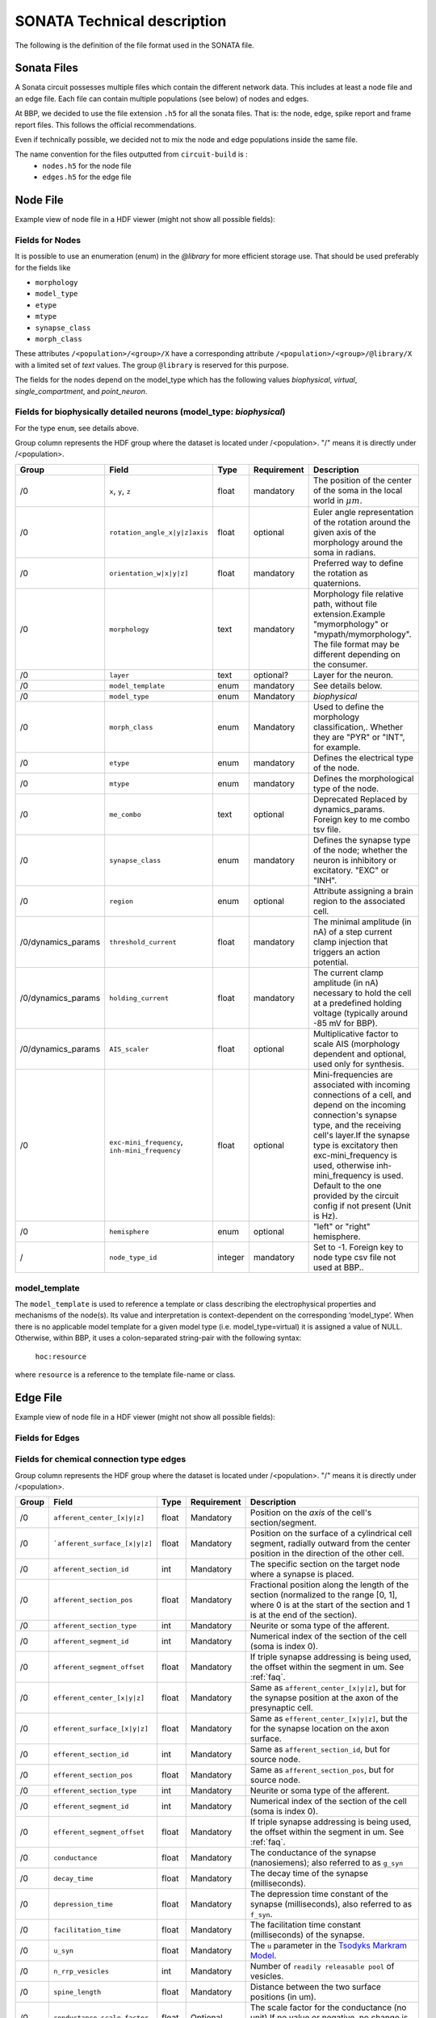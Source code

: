 .. _sonata_tech:
.. |snap| replace:: `Blue Brain SNAP`

SONATA Technical description
============================

The following is the definition of the file format used in the SONATA file.

Sonata Files
------------

A Sonata circuit possesses multiple files which contain the different network data. This includes
at least a node file and an edge file. Each file can contain multiple populations (see below)
of nodes and edges.

At BBP, we decided to use the file extension ``.h5`` for all the sonata files. That is: the node,
edge, spike report and frame report files. This follows the official recommendations.

Even if technically possible, we decided not to mix the node and edge populations inside the same
file.

The name convention for the files outputted from ``circuit-build`` is :
  - ``nodes.h5`` for the node file
  - ``edges.h5`` for the edge file


Node File
---------

Example view of node file in a HDF viewer (might not show all possible fields):

.. image:: images/sonata_nodes.png
    :align: center
    :width: 300px
    :alt: alternate text


Fields for Nodes
~~~~~~~~~~~~~~~~

It is possible to use an enumeration (enum) in the `@library` for more efficient storage use.
That should be used preferably for the fields like

- ``morphology``
- ``model_type``
- ``etype``
- ``mtype``
- ``synapse_class``
- ``morph_class``

These attributes ``/<population>/<group>/X`` have a corresponding attribute ``/<population>/<group>/@library/X`` with a limited set of `text` values.
The group ``@library`` is reserved for this purpose.

.. As per ``SONATA`` specification, these values should be stored as integer values and be resolved to strings.

The fields for the nodes depend on the model_type which has the following values `biophysical`, `virtual`, `single_compartment`, and `point_neuron`.



Fields for biophysically detailed neurons (model_type: `biophysical`)
~~~~~~~~~~~~~~~~~~~~~~~~~~~~~~~~~~~~~~~~~~~~~~~~~~~~~~~~~~~~~~~~~~~~~

For the type ``enum``, see details above.

Group column represents the HDF group where the dataset is located under /<population>. "/" means it is directly under /<population>.

.. table::

    ================== =============================== ========== ============= =========================================================================================
    Group              Field                           Type       Requirement   Description
    ================== =============================== ========== ============= =========================================================================================
    /0                 ``x``, ``y``, ``z``             float      mandatory     The position of the center of the soma in the local world in :math:`\mu m`.
    /0                 ``rotation_angle_x|y|z]axis``   float      optional      Euler angle representation of the rotation around the given axis of the morphology around the soma in radians.
    /0                 ``orientation_w|x|y|z]``        float      mandatory     Preferred way to define the rotation as quaternions.
    /0                 ``morphology``                  text       mandatory     Morphology file relative path, without file extension.Example "mymorphology" or "mypath/mymorphology". The file format may be different depending on the consumer.
    /0                 ``layer``                       text       optional?     Layer for the neuron.
    /0                 ``model_template``              enum       mandatory     See details below.
    /0                 ``model_type``                  enum       Mandatory     `biophysical`
    /0                 ``morph_class``                 enum       Mandatory     Used to define the morphology classification,. Whether they are "PYR" or "INT", for example.
    /0                 ``etype``                       enum       mandatory     Defines the electrical type of the node.
    /0                 ``mtype``                       enum       mandatory     Defines the morphological type of the node.
    /0                 ``me_combo``                    text       optional      Deprecated Replaced by dynamics_params. Foreign key to me combo tsv file.
    /0                 ``synapse_class``               enum       mandatory     Defines the synapse type of the node; whether the neuron is inhibitory or excitatory. "EXC" or "INH".
    /0                 ``region``                      enum       optional      Attribute assigning a brain region to the associated cell.
    /0/dynamics_params ``threshold_current``           float      mandatory     The minimal amplitude (in nA) of a step current clamp injection that triggers an action potential.
    /0/dynamics_params ``holding_current``             float      mandatory     The current clamp amplitude (in nA) necessary to hold the cell at a predefined holding voltage (typically around -85 mV for BBP).
    /0/dynamics_params ``AIS_scaler``                  float      optional      Multiplicative factor to scale AIS (morphology dependent and optional, used only for synthesis.
    /0                 |minis|                         float      optional      Mini-frequencies are associated with incoming connections of a cell, and depend on the incoming connection's synapse type, and the receiving cell's layer.If the synapse type is excitatory then exc-mini_frequency is used, otherwise inh-mini_frequency is used. Default to the one provided by the circuit config if not present (Unit is Hz).
    /0                 ``hemisphere``                  enum       optional      "left" or "right" hemisphere.
    /                  ``node_type_id``                integer    mandatory     Set to -1. Foreign key to node type csv file not used at BBP..
    ================== =============================== ========== ============= =========================================================================================

.. |minis| replace:: ``exc-mini_frequency``, ``inh-mini_frequency``



model_template
~~~~~~~~~~~~~~

The ``model_template`` is used to reference a template or class describing the electrophysical
properties and mechanisms of the node(s).
Its value and interpretation is context-dependent on the corresponding ‘model_type’.
When there is no applicable model template for a given model type (i.e. model_type=virtual)
it is assigned a value of NULL.
Otherwise, within BBP, it uses a colon-separated string-pair with the following syntax:

   ``hoc:resource``

where ``resource`` is a reference to the template file-name or class.


Edge File
---------

Example view of node file in a HDF viewer (might not show all possible fields):

.. image:: images/sonata_edges.png
    :align: center
    :alt: alternate text

Fields for Edges
~~~~~~~~~~~~~~~~

Fields for chemical connection type edges
~~~~~~~~~~~~~~~~~~~~~~~~~~~~~~~~~~~~~~~~~

Group column represents the HDF group where the dataset is located under /<population>. "/" means it is directly under /<population>.

.. table::

    ========= ============================= ========== =========== =========================================================================================
    Group      Field                        Type       Requirement Description
    ========= ============================= ========== =========== =========================================================================================
    /0        ``afferent_center_[x|y|z]``   float      Mandatory   Position on the `axis` of the cell's section/segment.
    /0        ```afferent_surface_[x|y|z]`` float      Mandatory   Position on the surface of a cylindrical cell segment, radially outward from the center position in the direction of the other cell.
    /0        ``afferent_section_id``       int        Mandatory   The specific section on the target node where a synapse is placed.
    /0        ``afferent_section_pos``      float      Mandatory   Fractional position along the length of the section (normalized to the range [0, 1], where 0 is at the start of the section and 1 is at the end of the section).
    /0        ``afferent_section_type``     int        Mandatory   Neurite or soma type of the afferent.
    /0        ``afferent_segment_id``       int        Mandatory   Numerical index of the section of the cell (soma is index 0).
    /0        ``afferent_segment_offset``   float      Mandatory   If triple synapse addressing is being used, the offset within the segment in um.  See :ref:`faq`.
    /0        ``efferent_center_[x|y|z]``   float      Mandatory   Same as ``afferent_center_[x|y|z]``, but for the synapse position at the axon of the presynaptic cell.
    /0        ``efferent_surface_[x|y|z]``  float      Mandatory   Same as ``efferent_center_[x|y|z]``, but the for the synapse location on the axon surface.
    /0        ``efferent_section_id``       int        Mandatory   Same as ``afferent_section_id``, but for source node.
    /0        ``efferent_section_pos``      float      Mandatory   Same as ``afferent_section_pos``, but for source node.
    /0        ``efferent_section_type``     int        Mandatory   Neurite or soma type of the afferent.
    /0        ``efferent_segment_id``       int        Mandatory   Numerical index of the section of the cell (soma is index 0).
    /0        ``efferent_segment_offset``   float      Mandatory   If triple synapse addressing is being used, the offset within the segment in um.  See :ref:`faq`.
    /0        ``conductance``               float      Mandatory   The conductance of the synapse (nanosiemens); also referred to as ``g_syn``
    /0        ``decay_time``                float      Mandatory   The decay time of the synapse (milliseconds).
    /0        ``depression_time``           float      Mandatory   The depression time constant of the synapse (milliseconds), also referred to as ``f_syn``.
    /0        ``facilitation_time``         float      Mandatory   The facilitation time constant (milliseconds) of the synapse.
    /0        ``u_syn``                     float      Mandatory   The ``u`` parameter in the `Tsodyks Markram Model`_.
    /0        ``n_rrp_vesicles``            int        Mandatory   Number of ``readily releasable pool`` of vesicles.
    /0        ``spine_length``              float      Mandatory   Distance between the two surface positions (in um).
    /0        ``conductance_scale_factor``  float      Optional    The scale factor for the conductance (no unit).If no value or negative, no change is applied.
    /0        ``u_hill_coefficient``        float      Optional    A coefficient describing the scaling of `u` to be done by the simulator. If no value, no change is applied.

                                                                   .. math::

                                                                      u_\text{final} = u \cdot y \cdot \frac{ca^4}{u_\text{Hill}^4 + ca^4}

                                                                   where :math:`ca` denotes the simulated calcium concentration in
                                                                   millimolar and :math:`y` a scalar such that at :math:`ca = 2.0:\ u_\text{final} = u`. (Markram et al., 2015)

    /0        ``syn_type_id``               int        Mandatory   The position of the rule that leads to the synapse in the recipe + 100 if it is an excitatory synapse
    /0        ``delay``                     float      Mandatory   The axonal delay (in ms, ``NaN`` for dendro-dendritic synapses).
    /         ``edge_type_id``              int        Mandatory   Links an edge to the underlying CSV file; not used at BBP.
    /         ``source_node_id``            int        Mandatory   The id of the presynaptic neuron.
    /         ``target_node_id``            int        Mandatory   The id of the postsynaptic neuron.
    ========= ============================= ========== =========== =========================================================================================



Fields for electrical_synapse connection type edges
~~~~~~~~~~~~~~~~~~~~~~~~~~~~~~~~~~~~~~~~~~~~~~~~~~~

to be completed.

.. table::

    =============================  ========== =========================================================================================
    Field                          Type        Description
    =============================  ========== =========================================================================================
    ``junction_id_pre``            int        TBD
    ``junction_id_post``           int        TBD
    =============================  ========== =========================================================================================

Fields for synapse_astrocyte connection type edges
~~~~~~~~~~~~~~~~~~~~~~~~~~~~~~~~~~~~~~~~~~~~~~~~~~

- ``source_node_id`` the node id of the astrocyte
- ``target_node_id`` the node id of the post synaptic neuron
- ``efferent_section_id`` the astrocyte section id
- ``efferent_section_pos`` the position along the length of the efferent section of the astrocyte (normalized to the range [0, 1], where 0 is at the start of the section and 1 is at the end of the section)

Fields for endfoot connection type edges
~~~~~~~~~~~~~~~~~~~~~~~~~~~~~~~~~~~~~~~~

- ``source_node_id`` the node id of the astrocyte
- ``target_node_id`` the node id of the vasculature
- ``efferent_section_id`` the astrocyte section id
- ``efferent_section_pos`` the position along the length of the efferent section of the cell (normalized to the range [0, 1], where 0 is at the start of the section and 1 is at the end of the section)
- ``afferent_section_id`` the vasculature section id
- ``afferent_section_pos`` the position along the length of the afferent section of the vasculature (normalized to the range [0, 1], where 0 is at the start of the section and 1 is at the end of the section)


Consumers
---------

Consumers use the sonata ``.h5`` files, and depending on the tool the required fields are different.

TouchDetector
~~~~~~~~~~~~~

Required fields for ``TouchDetector``:
   - ``x``, ``y``, ``z``
   - ``orientation_w``, ``orientation_x``, ``orientation_y``, ``orientation_z``
   - ``morphology``
   - ``region``
   - ``mtype``

Spykfunc
~~~~~~~~

Required fields for ``Spykfunc``:
   - ``morphology``
   - ``etype``
   - ``mtype``
   - ``synapse_class``

.. _specification: https://github.com/AllenInstitute/sonata/blob/master/docs/SONATA_DEVELOPER_GUIDE.md
.. _enumeration: https://github.com/AllenInstitute/sonata/blob/master/docs/SONATA_DEVELOPER_GUIDE.md#nodes---enum-datatypes
.. _Tsodyks Markram Model: https://www.pnas.org/content/94/2/719
